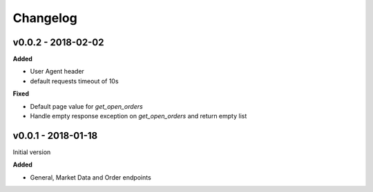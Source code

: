 Changelog
=========

v0.0.2 - 2018-02-02
^^^^^^^^^^^^^^^^^^^

**Added**

- User Agent header
- default requests timeout of 10s

**Fixed**

- Default page value for `get_open_orders`
- Handle empty response exception on `get_open_orders` and return empty list

v0.0.1 - 2018-01-18
^^^^^^^^^^^^^^^^^^^

Initial version

**Added**

- General, Market Data and Order endpoints
